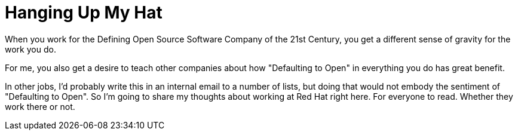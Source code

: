 = Hanging Up My Hat
:hp-tags: Red Hat, Resignation 
:hp-image: covers/open_source.jpg
:published_at: 2015-07-14

When you work for the Defining Open Source Software Company of the 21st Century, you get a different sense of gravity for the work you do. 

For me, you also get a desire to teach other companies about how "Defaulting to Open" in everything you do has great benefit. 

In other jobs, I'd probably write this in an internal email to a number of lists, but doing that would not embody the sentiment of "Defaulting to Open". So I'm going to share my thoughts about working at Red Hat right here. For everyone to read. Whether they work there or not.



